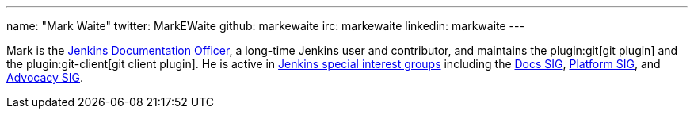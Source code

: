 ---
name: "Mark Waite"
twitter: MarkEWaite
github: markewaite
irc: markewaite
linkedin: markwaite
---

Mark is the link:/project/team-leads/#documentation[Jenkins Documentation Officer], a long-time Jenkins user and contributor, and maintains the plugin:git[git plugin] and the plugin:git-client[git client plugin].
He is active in link:/sigs/[Jenkins special interest groups] including the link:/sigs/docs/[Docs SIG], link:/sigs/platform[Platform SIG], and link:/sigs/advocacy-and-outreach[Advocacy SIG].
